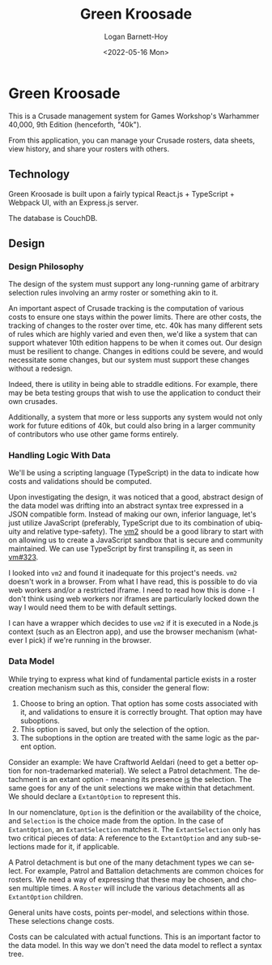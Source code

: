 #+title:     Green Kroosade
#+author:    Logan Barnett-Hoy
#+email:     logustus@gmail.com
#+date:      <2022-05-16 Mon>
#+language:  en
#+file_tags:
#+tags:

* Green Kroosade

This is a Crusade management system for Games Workshop's Warhammer 40,000, 9th
Edition (henceforth, "40k").

From this application, you can manage your Crusade rosters, data sheets, view
history, and share your rosters with others.

** Technology

Green Kroosade is built upon a fairly typical React.js + TypeScript + Webpack
UI, with an Express.js server.

The database is CouchDB.
** Design

*** Design Philosophy

The design of the system must support any long-running game of arbitrary
selection rules involving an army roster or something akin to it.

An important aspect of Crusade tracking is the computation of various costs to
ensure one stays within the power limits. There are other costs, the tracking of
changes to the roster over time, etc. 40k has many different sets of rules which
are highly varied and even then, we'd like a system that can support whatever
10th edition happens to be when it comes out. Our design must be resilient to
change. Changes in editions could be severe, and would necessitate some changes,
but our system must support these changes without a redesign.

Indeed, there is utility in being able to straddle editions. For example, there
may be beta testing groups that wish to use the application to conduct their own
crusades.

Additionally, a system that more or less supports any system would not only work
for future editions of 40k, but could also bring in a larger community of
contributors who use other game forms entirely.

*** Handling Logic With Data

We'll be using a scripting language (TypeScript) in the data to indicate
how costs and validations should be computed.

Upon investigating the design, it was noticed that a good, abstract design of
the data model was drifting into an abstract syntax tree expressed in a JSON
compatible form. Instead of making our own, inferior language, let's just
utilize JavaScript (preferably, TypeScript due to its combination of ubiquity
and relative type-safety). The [[https://github.com/patriksimek/vm2][vm2]] should be a good library to start with on
allowing us to create a JavaScript sandbox that is secure and community
maintained. We can use TypeScript by first transpiling it, as seen in [[https://github.com/patriksimek/vm2/issues/323][vm#323]].

I looked into =vm2= and found it inadequate for this project's needs. =vm2=
doesn't work in a browser. From what I have read, this is possible to do via
web workers and/or a restricted iframe. I need to read how this is done - I
don't think using web workers nor iframes are particularly locked down the way I
would need them to be with default settings.

I can have a wrapper which decides to use =vm2= if it is executed in a Node.js
context (such as an Electron app), and use the browser mechanism (whatever I
pick) if we're running in the browser.
*** Data Model

While trying to express what kind of fundamental particle exists in a roster
creation mechanism such as this, consider the general flow:

1. Choose to bring an option. That option has some costs associated with it, and
   validations to ensure it is correctly brought. That option may have
   suboptions.
2. This option is saved, but only the selection of the option.
3. The suboptions in the option are treated with the same logic as the parent
   option.

Consider an example: We have Craftworld Aeldari (need to get a better option for
non-trademarked material). We select a Patrol detachment. The detachment is an
extant option - meaning its presence _is_ the selection. The same goes for any
of the unit selections we make within that detachment. We should declare a
=ExtantOption= to represent this.

In our nomenclature, =Option= is the definition or the availability of the
choice, and =Selection= is the choice made from the option. In the case of
=ExtantOption=, an =ExtantSelection= matches it. The =ExtantSelection= only has
two critical pieces of data: A reference to the =ExtantOption= and any
sub-selections made for it, if applicable.

A Patrol detachment is but one of the many detachment types we can select. For
example, Patrol and Battalion detachments are common choices for rosters. We
need a way of expressing that these may be chosen, and chosen multiple times. A
=Roster= will include the various detachments all as =ExtantOption= children.

General units have costs, points per-model, and selections within those. These
selections change costs.

Costs can be calculated with actual functions. This is an important factor to
the data model. In this way we don't need the data model to reflect a syntax
tree.
